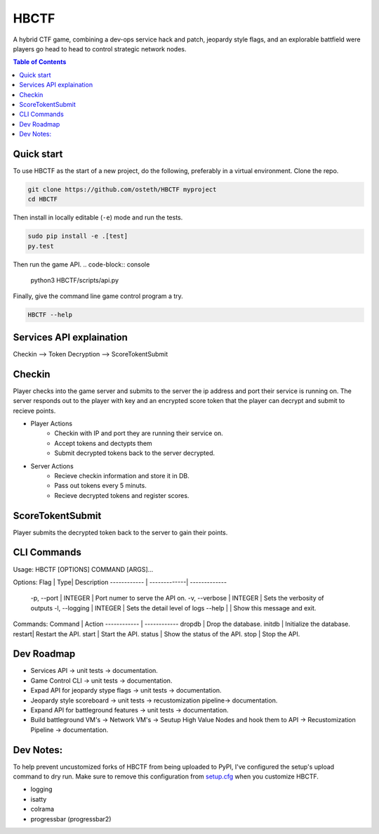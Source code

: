 HBCTF
======

.. image:: https://travis-ci.org/osteth/HBCTF.svg?branch=master
   :target: https://travis-ci.org/osteth/HBCTF

.. image:: https://coveralls.io/repos/github/osteth/HBCTF/badge.svg
   :target: https://coveralls.io/github/osteth/HBCTF

A hybrid CTF game, combining a dev-ops service hack and patch, jeopardy style flags, and an explorable battfield were players go head to head to control strategic network nodes.

.. image:: http://www.hackbama.com/wp-content/uploads/2017/03/Hackbama_Logo-enc-400x400.png

.. contents:: **Table of Contents**
  :backlinks: none

Quick start
-------------------------

To use HBCTF as the start of a new project, do the following, preferably in
a virtual environment. Clone the repo.

.. code-block:: console

    git clone https://github.com/osteth/HBCTF myproject
    cd HBCTF
Then install in locally editable (``-e``) mode and run the tests.

.. code-block:: console

    sudo pip install -e .[test]
    py.test
Then run the game API.
.. code-block:: console

    python3 HBCTF/scripts/api.py

Finally, give the command line game control program a try.

.. code-block:: console

    HBCTF --help




Services API explaination
--------

Checkin --> Token Decryption --> ScoreTokentSubmit


Checkin
------
Player checks into the game server and submits to the server the ip address and port their service is running on.  The server responds out to the player with key and an encrypted score token that the player can decrypt and submit to recieve points.

* Player Actions
   * Checkin with IP and port they are running their service on.
   * Accept tokens and dectypts them

   * Submit decrypted tokens back to the server decrypted.
* Server Actions
   * Recieve checkin information and store it in DB.

   * Pass out tokens every 5 minuts.
   * Recieve decrypted tokens and register scores.

ScoreTokentSubmit
--------

Player submits the decrypted token back to the server to gain their points.

CLI Commands
-----
Usage: HBCTF [OPTIONS] COMMAND [ARGS]...

Options:
Flag | Type| Description
------------ | -------------| -------------
  -p, --port | INTEGER | Port numer to serve the API on.
  -v, --verbose | INTEGER | Sets the verbosity of outputs
  -l, --logging | INTEGER | Sets the detail level of logs
  --help        |        | Show this message and exit.

Commands:
Command | Action
------------ | ------------
dropdb | Drop the database.
initdb | Initialize the database.
restart| Restart the API.
start  | Start the API.
status | Show the status of the API.
stop   | Stop the API.

Dev Roadmap
-----
* Services API -> unit tests -> documentation.
* Game Control CLI -> unit tests -> documentation.
* Expad API for jeopardy stype flags -> unit tests -> documentation.
* Jeopardy style scoreboard -> unit tests -> recustomization pipeline-> documentation.
* Expand API for battleground features -> unit tests -> documentation.
* Build battleground VM's -> Network VM's -> Seutup High Value Nodes and hook them to API -> Recustomization Pipeline -> documentation.

Dev Notes:
------
To help prevent uncustomized forks of HBCTF from being uploaded to PyPI,
I've configured the setup's upload command to dry run. Make sure to remove
this configuration from
`setup.cfg <https://docs.python.org/2/install/index.html#inst-config-syntax>`__
when you customize HBCTF.


* logging
* isatty
* colrama
* progressbar (progressbar2)


